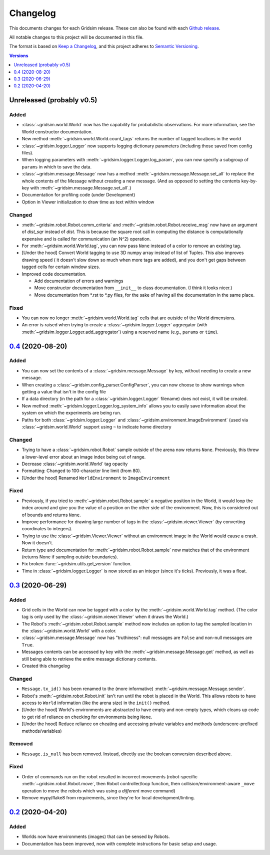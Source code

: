 =========
Changelog
=========

This documents changes for each Gridsim release. These can also be found with each `Github release <https://github.com/jtebert/gridsim/releases>`_.

All notable changes to this project will be documented in this file.

The format is based on `Keep a Changelog <https://keepachangelog.com/en/1.0.0/>`_, and this project adheres to `Semantic Versioning <https://semver.org/spec/v2.0.0.html>`_.

.. contents:: Versions
  :local:
  :depth: 1

Unreleased (probably v0.5)
==========================

Added
-----

- :class:`~gridsim.world.World` now has the capability for probabilistic observations. For more information, see the World constructor documentation.
- New method :meth:`~gridsim.world.World.count_tags` returns the number of tagged locations in the world
- :class:`~gridsim.logger.Logger` now supports logging dictionary parameters (including those saved from config files).
- When logging parameters with :meth:`~gridsim.logger.Logger.log_param`, you can now specify a subgroup of ``params`` in which to save the data.
- :class:`~gridsim.message.Message` now has a method :meth:`~gridsim.message.Message.set_all` to replace the whole contents of the Message without creating a new message. (And as opposed to setting the contents key-by-key with :meth:`~gridsim.message.Message.set_all`.)
- Documentation for profiling code (under Development)
- Option in Viewer initialization to draw time as text within window

Changed
-------

- :meth:`~gridsim.robot.Robot.comm_criteria` and :meth:`~gridsim.robot.Robot.receive_msg` now have an argument of `dist_sqr` instead of `dist`. This is because the square root call in computing the distance is computationally expensive and is called for communication (an N^2) operation.
- For :meth:`~gridsim.world.World.tag`, you can now pass ``None`` instead of a color to remove an existing tag.
- [Under the hood] Convert World tagging to use 3D numpy array instead of list of Tuples. This also improves drawing speed ( it doesn't slow down so much when more tags are added), and you don't get gaps between tagged cells for certain window sizes.
- Improved code documentation.

  - Add documentation of errors and warnings
  - Move constructor documentation from ``__init__`` to class documentation. (I think it looks nicer.)
  - Move documentation from \*.rst to \*.py files, for the sake of having all the documentation in the same place.

Fixed
-----

- You can now no longer :meth:`~gridsim.world.World.tag` cells that are outside of the World dimensions.
- An error is raised when trying to create a :class:`~gridsim.logger.Logger` aggregator (with :meth:`~gridsim.logger.Logger.add_aggregator`) using a reserved name (e.g., ``params`` or ``time``).

`0.4 <https://github.com/jtebert/gridsim/releases/tag/v0.4>`_ (2020-08-20)
==========================================================================

Added
-----

- You can now set the contents of a :class:`~gridsim.message.Message` by key, without needing to create a new message.
- When creating a :class:`~gridsim.config_parser.ConfigParser`, you can now choose to show warnings when getting a value that isn't in the config file
- If a data directory (in the path for a :class:`~gridsim.logger.Logger` filename) does not exist, it will be created.
- New method :meth:`~gridsim.logger.Logger.log_system_info` allows you to easily save information about the system on which the experiments are being run.
- Paths for both :class:`~gridsim.logger.Logger` and :class:`~gridsim.environment.ImageEnvironment` (used via :class:`~gridsim.world.World` support using ``~`` to indicate home directory

Changed
-------

- Trying to have a :class:`~gridsim.robot.Robot` sample outside of the arena now returns ``None``. Previously, this threw a lower-level error about an image index being out of range.
- Decrease :class:`~gridsim.world.World` tag opacity
- Formatting: Changed to 100-character line limit (from 80).
- [Under the hood] Renamed ``WorldEnvironment`` to ``ImageEnvironment``

Fixed
-----

- Previously, if you tried to :meth:`~gridsim.robot.Robot.sample` a negative position in the World, it would loop the index around and give you the value of a position on the other side of the environment. Now, this is considered out of bounds and returns ``None``.
- Improve performance for drawing large number of tags in the :class:`~gridsim.viewer.Viewer` (by converting coordinates to integers).
- Trying to use the :class:`~gridsim.Viewer.Viewer` without an environment image in the World would cause a crash. Now it doesn't.
- Return type and documentation for :meth:`~gridsim.robot.Robot.sample` now matches that of the environment (returns None if sampling outside boundaries).
- Fix broken :func:`~gridsim.utils.get_version` function.
- Time in :class:`~gridsim.logger.Logger` is now stored as an integer (since it's ticks). Previously, it was a float.

`0.3 <https://github.com/jtebert/gridsim/releases/tag/v0.3>`_ (2020-06-29)
==========================================================================

Added
-----

- Grid cells in the World can now be tagged with a color by the :meth:`~gridsim.world.World.tag` method. (The color tag is only used by the :class:`~gridsim.viewer.Viewer` when it draws the World.)
- The Robot's :meth:`~gridsim.robot.Robot.sample` method now includes an option to tag the sampled location in the :class:`~gridsim.world.World` with a color.
- :class:`~gridsim.message.Message` now has "truthiness": null messages are ``False`` and non-null messages are ``True``.
- Messages contents can be accessed by key with the :meth:`~gridsim.message.Message.get` method, as well as still being able to retrieve the entire message dictionary contents.
- Created this changelog

Changed
-------

- ``Message.tx_id()`` has been renamed to the (more informative) :meth:`~gridsim.message.Message.sender`.
- Robot's :meth:`~gridsim.robot.Robot.init` isn't run until the robot is placed in the World. This allows robots to have access to ``World`` information (like the arena size) in the ``init()`` method.
- [Under the hood] World's environments are abstracted to have empty and non-empty types, which cleans up code to get rid of reliance on checking for environments being ``None``.
- [Under the hood] Reduce reliance on cheating and accessing private variables and methods (underscore-prefixed methods/variables)

Removed
-------

- ``Message.is_null`` has been removed. Instead, directly use the boolean conversion described above.

Fixed
-----

- Order of commands run on the robot resulted in incorrect movements (robot-specific :meth:`~gridsim.robot.Robot.move`, then Robot controller/loop function, then collision/environment-aware ``_move`` operation to move the robots which was using a *different* move command)
- Remove mypy/flake8 from requirements, since they're for local development/linting.

`0.2 <https://github.com/jtebert/gridsim/releases/tag/v0.2>`_ (2020-04-20)
==========================================================================

Added
-----

- Worlds now have environments (images) that can be sensed by Robots.
- Documentation has been improved, now with complete instructions for basic setup and usage.